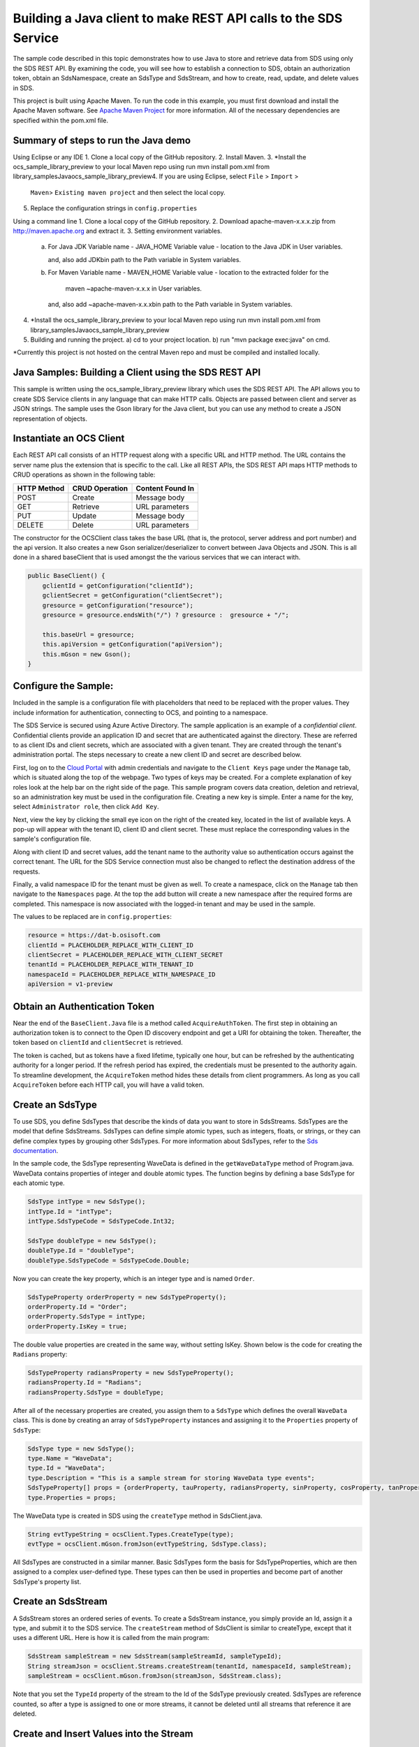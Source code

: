 Building a Java client to make REST API calls to the SDS Service
===============================================================

The sample code described in this topic demonstrates how to use Java to store 
and retrieve data from SDS using only the SDS REST API. By examining the code, 
you will see how to establish a connection to SDS, obtain an authorization token, 
obtain an SdsNamespace, create an SdsType and SdsStream, and how to create, read, 
update, and delete values in SDS.

This project is built using Apache Maven. To run the code in this example, you 
must first download and install the Apache Maven software. See 
`Apache Maven Project <https://maven.apache.org/download.cgi>`__ 
for more information. All of the necessary dependencies are specified within 
the pom.xml file.

Summary of steps to run the Java demo
--------------------------------------
Using Eclipse or any IDE
1. Clone a local copy of the GitHub repository.
2. Install Maven.
3. *Install the ocs_sample_library_preview to your local Maven repo using run mvn install pom.xml from \library_samples\Java\ocs_sample_library_preview\
4. If you are using Eclipse, select ``File`` > ``Import`` >
   ``Maven``> ``Existing maven project`` and then select the local
   copy.
5. Replace the configuration strings in ``config.properties``

Using a command line
1. Clone a local copy of the GitHub repository.
2. Download apache-maven-x.x.x.zip from http://maven.apache.org and extract it.
3. Setting environment variables.
   a) For Java JDK
      Variable name - JAVA_HOME
      Variable value - location to the Java JDK in User variables.

      and, also add JDK\bin path to the Path variable in System variables.

   b) For Maven
      Variable name - MAVEN_HOME
      Variable value - location to the extracted folder for the
                       maven ~\apache-maven-x.x.x in User variables.

      and, also add ~\apache-maven-x.x.x\bin path to the Path variable in System variables.

4. *Install the  ocs_sample_library_preview to your local Maven repo using run mvn install pom.xml from \library_samples\Java\ocs_sample_library_preview\
5. Building and running the project.
   a) cd to your project location.
   b) run "mvn package exec:java" on cmd.

*Currently this project is not hosted on the central Maven repo and must be compiled and installed locally.

Java Samples: Building a Client using the SDS REST API
-----------------------------------------------------

This sample is written using the ocs_sample_library_preview library which uses the SDS REST API. The API allows you to
create SDS Service clients in any language that can make HTTP calls. Objects 
are passed between client and server as JSON strings. The sample uses the Gson library 
for the Java client, but you can use any method to create a JSON representation 
of objects.

Instantiate an OCS Client
-----------------------

Each REST API call consists of an HTTP request along with a specific URL and
HTTP method. The URL contains the server name plus the extension
that is specific to the call. Like all REST APIs, the SDS REST API maps
HTTP methods to CRUD operations as shown in the following table:

+---------------+------------------+--------------------+
| HTTP Method   | CRUD Operation   | Content Found In   |
+===============+==================+====================+
| POST          | Create           | Message body       |
+---------------+------------------+--------------------+
| GET           | Retrieve         | URL parameters     |
+---------------+------------------+--------------------+
| PUT           | Update           | Message body       |
+---------------+------------------+--------------------+
| DELETE        | Delete           | URL parameters     |
+---------------+------------------+--------------------+

The constructor for the OCSClient class takes the base URL (that is, the
protocol, server address and port number) and the api version. It also creates a new Gson
serializer/deserializer to convert between Java Objects and JSON.  This is all done in a shared baseClient 
that is used amongst the the various services that we can interact with.

.. code:: java

    public BaseClient() {
        gclientId = getConfiguration("clientId");
        gclientSecret = getConfiguration("clientSecret");
        gresource = getConfiguration("resource");
        gresource = gresource.endsWith("/") ? gresource :  gresource + "/";

        this.baseUrl = gresource;
        this.apiVersion = getConfiguration("apiVersion");
        this.mGson = new Gson();
    }

Configure the Sample:
-----------------------

Included in the sample is a configuration file with placeholders 
that need to be replaced with the proper values. They include information 
for authentication, connecting to OCS, and pointing to a namespace.

The SDS Service is secured using Azure Active Directory. The sample application 
is an example of a *confidential client*. Confidential clients provide an 
application ID and secret that are authenticated against the directory. These 
are referred to as client IDs and client secrets, which are associated with 
a given tenant. They are created through the tenant's administration portal. 
The steps necessary to create a new client ID and secret are described below.

First, log on to the `Cloud Portal <http://cloud.osisoft.com>`__ with admin 
credentials and navigate to the ``Client Keys`` page under the ``Manage`` tab, 
which is situated along the top of the webpage. Two types of keys may be 
created. For a complete explanation of key roles look at the help bar on the 
right side of the page. This sample program covers data creation, deletion and 
retrieval, so an administration key must be used in the configuration file. 
Creating a new key is simple. Enter a name for the key, select ``Administrator 
role``, then click ``Add Key``.

Next, view the key by clicking the small eye icon on the right of the created 
key, located in the list of available keys. A pop-up will appear with the 
tenant ID, client ID and client secret. These must replace the corresponding 
values in the sample's configuration file. 

Along with client ID and secret values, add the tenant name to the authority 
value so authentication occurs against the correct tenant. The URL for the SDS 
Service connection must also be changed to reflect the destination address of 
the requests. 

Finally, a valid namespace ID for the tenant must be given as well. To create 
a namespace, click on the ``Manage`` tab then navigate to the ``Namespaces`` 
page. At the top the add button will create a new namespace after the required 
forms are completed. This namespace is now associated with the logged-in tenant 
and may be used in the sample.

The values to be replaced are in ``config.properties``:

.. code:: java

    resource = https://dat-b.osisoft.com
    clientId = PLACEHOLDER_REPLACE_WITH_CLIENT_ID
    clientSecret = PLACEHOLDER_REPLACE_WITH_CLIENT_SECRET
    tenantId = PLACEHOLDER_REPLACE_WITH_TENANT_ID
    namespaceId = PLACEHOLDER_REPLACE_WITH_NAMESPACE_ID
    apiVersion = v1-preview

Obtain an Authentication Token
------------------------------

Near the end of the ``BaseClient.Java`` file is a method called
``AcquireAuthToken``. The first step in obtaining an authorization token
is to connect to the Open ID discovery endpoint and get a URI for obtaining the token.
Thereafter, the token based on ``clientId`` and ``clientSecret`` is retrieved.

The token is cached, but as tokens have a fixed lifetime, typically one hour, but can be refreshed
by the authenticating authority for a longer period. If the refresh
period has expired, the credentials must be presented to the authority
again. To streamline development, the ``AcquireToken`` method hides
these details from client programmers. As long as you call
``AcquireToken`` before each HTTP call, you will have a valid token. 

Create an SdsType
----------------

To use SDS, you define SdsTypes that describe the kinds of data you want
to store in SdsStreams. SdsTypes are the model that define SdsStreams.
SdsTypes can define simple atomic types, such as integers, floats, or
strings, or they can define complex types by grouping other SdsTypes. For
more information about SdsTypes, refer to the `Sds
documentation <https://ocs-docs.osisoft.com/Documentation/SequentialDataStore/Data_Store_and_SDS.html>`__.

In the sample code, the SdsType representing WaveData is defined in the
``getWaveDataType`` method of Program.java. WaveData contains properties
of integer and double atomic types. The function begins by defining a
base SdsType for each atomic type.

.. code:: java

    SdsType intType = new SdsType();
    intType.Id = "intType";
    intType.SdsTypeCode = SdsTypeCode.Int32;

    SdsType doubleType = new SdsType();
    doubleType.Id = "doubleType";
    doubleType.SdsTypeCode = SdsTypeCode.Double;

Now you can create the key property, which is an integer type and is
named ``Order``.

.. code:: java

    SdsTypeProperty orderProperty = new SdsTypeProperty();
    orderProperty.Id = "Order";
    orderProperty.SdsType = intType;
    orderProperty.IsKey = true;

The double value properties are created in the same way, without setting IsKey. 
Shown below is the code for creating the ``Radians`` property:

.. code:: java

    SdsTypeProperty radiansProperty = new SdsTypeProperty();
    radiansProperty.Id = "Radians";
    radiansProperty.SdsType = doubleType;

After all of the necessary properties are created, you assign them to a
``SdsType`` which defines the overall ``WaveData`` class. This is done by
creating an array of ``SdsTypeProperty`` instances and assigning it to the
``Properties`` property of ``SdsType``:

.. code:: java

    SdsType type = new SdsType();
    type.Name = "WaveData";
    type.Id = "WaveData";
    type.Description = "This is a sample stream for storing WaveData type events";
    SdsTypeProperty[] props = {orderProperty, tauProperty, radiansProperty, sinProperty, cosProperty, tanProperty, sinhProperty, coshProperty, tanhProperty}; 
    type.Properties = props;


The WaveData type is created in SDS using the ``createType`` method in
SdsClient.java.

.. code:: java

    String evtTypeString = ocsClient.Types.CreateType(type);
    evtType = ocsClient.mGson.fromJson(evtTypeString, SdsType.class);

All SdsTypes are constructed in a similar manner. Basic SdsTypes form the basis for
SdsTypeProperties, which are then assigned to a complex user-defined
type. These types can then be used in properties and become part of
another SdsType's property list.

Create an SdsStream
------------------

A SdsStream stores an ordered series of events. To create a
SdsStream instance, you simply provide an Id, assign it a type, and
submit it to the SDS service. The ``createStream`` method of SdsClient is
similar to createType, except that it uses a different URL. Here is how
it is called from the main program:

.. code:: java

    SdsStream sampleStream = new SdsStream(sampleStreamId, sampleTypeId);
    String streamJson = ocsClient.Streams.createStream(tenantId, namespaceId, sampleStream);
    sampleStream = ocsClient.mGson.fromJson(streamJson, SdsStream.class);

Note that you set the ``TypeId`` property of the stream
to the Id of the SdsType previously created.
SdsTypes are reference counted, so after 
a type is assigned to one or more streams, it
cannot be deleted until all streams that reference it are deleted.

Create and Insert Values into the Stream
----------------------------------------

A single SdsValue is a data point in the stream. It cannot be
empty and must have at least the key value of the SdsType for the
event. Events are passed in JSON format and are serialized in
``SdsClient.java``, which is then sent along with a POST request.

The main program creates a single ``WaveData`` event with the ``Order``
value of zero and inserts it into the SdsStream. Then, the program creates several more sequential events
and inserts them with a single call:

.. code:: java

            // insert a single event
            List<WaveData> event = new ArrayList<WaveData>();
            WaveData evt = WaveData.next(1, 2.0, 0);
            event.add(evt);
            ocsClient.Streams.insertValues(tenantId, namespaceId, sampleStreamId, sdsclient.mGson.toJson(event));

	    // insert an a collection of events
	    List<WaveData> events = new ArrayList<WaveData>();
	    for (int i = 2; i < 20; i+=2) {
		evt = WaveData.next(1, 2.0, i);
		events.add(evt);
	    }
	    ocsClient.Streams.insertValues(tenantId, namespaceId, sampleStreamId, sdsclient.mGson.toJson(events));

Retrieve Values from a Stream
-----------------------------

There are many methods in the SDS REST API that allow for the retrieval of
events from a stream. Many of the retrieval methods accept indexes,
which are passed using the URL. The index values must be capable of
conversion to the type of the index assigned in the SdsType.

In this sample, four of the available methods are implemented in
StreamsClient: ``getLastValue``, ``getValue``, ``getWindowValues``, and ``getRangeValues``.
``getWindowValues`` can be used to retrieve events over a specific index
range. ``getRangeValues`` can be used to retrieve a specified number of
events from a starting index.

Get single value:

.. code:: java

    String jsonSingleValue = ocsClient.Streams.getValue(tenantId, namespaceId, sampleStreamId, "0");
    WaveData data = ocsClient.mGson.fromJson(jsonSingleValue, WaveData.class);

Get last value inserted:

.. code:: java

    jsonSingleValue = ocsClient.Streams.getLastValue(tenantId, namespaceId, sampleStreamId);
    data = ocsClient.mGson.fromJson(jsonSingleValue, WaveData.class));

Get window of values:

.. code:: java

    String jsonMultipleValues = ocsClient.Streams.getWindowValues(tenantId, namespaceId, sampleStreamId, "0", "18");
    Type listType = new TypeToken<ArrayList<WaveData>>() {}.getType(); // necessary for gson to decode list of WaveData, represents ArrayList<WaveData> type
    ArrayList<WaveData> foundEvents = ocsClient.mGson.fromJson(jsonMultipleValues, listType);

Get range of values:

.. code:: java

    jsonMultipleValues = ocsClient.Streams.getRangeValues(tenantId, namespaceId, sampleStreamId, "1", 0, 3, false, SdsBoundaryType.ExactOrCalculated);
    foundEvents = ocsClient.mGson.fromJson(jsonMultipleValues, listType);

Updating and Replacing Values
-----------------------------

The examples in this section demonstrate updates by taking the values
that were created and updating them with new values. If you attempt to
update values that do not exist they will be created. The sample updates
the original ten values and then adds another ten values by updating with a
collection of twenty values.

After you have modified the client-side events, you submit them to the
SDS Service with ``updateValues`` as shown here:

.. code:: java

    ocsClient.Streams.updateValues(tenantId, namespaceId, sampleStreamId, ocsClient.mGson.toJson(newEvent));
    ocsClient.Streams.updateValues(tenantId, namespaceId, sampleStreamId, ocsClient.mGson.toJson(newEvents));

In contrast to updating, replacing a value only considers existing
values and will not insert any new values into the stream. The sample
program demonstrates this by replacing all twenty values. The calling conventions are
identical to ``updateValues``:

.. code:: java

    ocsClient.Streams.replaceValues(tenantId, namespaceId, sampleStreamId, ocsClient.mGson.toJson(newEvent));
    ocsClient.Streams.replaceValues(tenantId, namespaceId, sampleStreamId, ocsClient.mGson.toJson(newEvents));

Property Overrides
------------------

SDS has the ability to override certain aspects of an SDS Type at the SDS Stream level.  
Meaning we apply a change to a specific SDS Stream without changing the SDS Type or the
read behavior of any other SDS Streams based on that type.  

In the sample, the InterpolationMode is overridden to a value of Discrete for the property Radians. 
Now if a requested index does not correspond to a real value in the stream then ``null``, 
or the default value for the data type, is returned by the SDS Service. 
The following shows how this is done in the code:

.. code:: Java

	// Create a Discrete stream PropertyOverride indicating that we do not want SDS to calculate a value for Radians and update our stream 
	SdsStreamPropertyOverride propertyOverride = new SdsStreamPropertyOverride();
	propertyOverride.setSdsTypePropertyId("Radians");
	propertyOverride.setInterpolationMode(SdsInterpolationMode.Discrete);
	List<SdsStreamPropertyOverride> propertyOverrides = new ArrayList<SdsStreamPropertyOverride>();
	propertyOverrides.add(propertyOverride);

	// update the stream   		 	
	sampleStream.setPropertyOverrides(propertyOverrides);
	ocsClient.Streams.updateStream(tenantId, namespaceId, sampleStreamId, sampleStream);

The process consists of two steps. First, the Property Override must be created, then the
stream must be updated. Note that the sample retrieves three data points
before and after updating the stream to show that it has changed. See
the `SDS documentation <https://ocs-docs.osisoft.com/Documentation/SequentialDataStore/Data_Store_and_SDS.html>`__ for
more information about SDS Property Overrides.

SdsStreamViews
-------

A SdsStreamView provides a way to map stream data requests from one data type 
to another. You can apply a stream view to any read or GET operation. SdsStreamView 
is used to specify the mapping between source and target types.

SDS attempts to determine how to map properties from the source to the 
destination. When the mapping is straightforward, such as when 
the properties are in the same position and of the same data type, 
or when the properties have the same name, SDS will map the properties automatically.

.. code:: java

        jsonMultipleValues = ocsClient.Streams.getRangeValues(tenantId, namespaceId, sampleStream.getId(), "1", 0, 3, false, SdsBoundaryType.ExactOrCalculated, sampleStreamViewId);

To map a property that is beyond the ability of SDS to map on its own, 
you should define an SdsStreamViewProperty and add it to the SdsStreamView's Properties collection.

.. code:: java

         SdsStreamViewProperty vp2 = new SdsStreamViewProperty();
         vp2.setSourceId("Sin");
         vp2.setTargetId("SinInt");
        ...
         SdsStreamView manualStreamView = new SdsStreamView();
         manualStreamView.setId(sampleManualStreamViewId);
         manualStreamView.setName("SampleManualStreamView");
         manualStreamView.setDescription("This is a StreamView mapping SampleType to SampleTargetType");
         manualStreamView.setSourceTypeId(sampleTypeId);
         manualStreamView.setTargetTypeId(integerTargetTypeId);
         manualStreamView.setProperties(props);

SdsStreamViewMap
---------

When an SdsStreamView is added, SDS defines a plan mapping. Plan details are retrieved as an SdsStreamViewMap. 
The SdsStreamViewMap provides a detailed Property-by-Property definition of the mapping.
The SdsStreamViewMap cannot be written, it can only be retrieved from SDS.

.. code:: java

         String jsonStreamViewMap = ocsClient.Streams.getStreamViewMap(tenantId, namespaceId, sampleStreamViewId);


Deleting Values from a Stream
-----------------------------

There are two methods in the sample that illustrate removing values from
a stream of data. The first method deletes only a single value. The second method 
removes a window of values, much like retrieving a window of values.
Removing values depends on the value's key type ID value. If a match is
found within the stream, then that value will be removed. Below are the
declarations of both functions:

.. code:: java

    ocsClient.Streams.removeValue(tenantId, namespaceId, sampleStreamId, "0");
    ocsClient.Streams.removeWindowValues(tenantId, namespaceId, sampleStreamId, "2", "40");

As when retrieving a window of values, removing a window is
inclusive; that is, both values corresponding to Order=2 and Order=40
are removed from the stream.

Additional Methods
------------------

Notice that there are more methods provided in SdsClient than are discussed in this
document, including get methods for types, and streams.
Each has both a single get method and a multiple get method, which
reflect the data retrieval methods covered above.  Below is an example demonstrating getStream 
and getStreams: 

.. code:: java

    // get a single stream
    String stream = ocsClient.Streams.getStream(tenantId, namespaceId, sampleStreamId);
    SdsStream = ocsClient.mGson.fromJson(returnedStream, SdsStream.class));
    // get multiple streams
    String returnedStreams = ocsClient.Streams.getStreams(tenantId, namespaceId, "","0", "100");
    Type streamListType = new TypeToken<ArrayList<SdsStream>>(){}.getType();
    ArrayList<SdsStream> streams = ocsClient.mGson.fromJson(returnedStreams, streamListType);

For a complete list of HTTP request URLs refer to the `Sds
documentation <https://ocs-docs.osisoft.com/Documentation/SequentialDataStore/Data_Store_and_SDS.html>`__.

Cleanup: Deleting Types, Stream Views and Streams
-----------------------------------------------------

In order for the program to run repeatedly without collisions, the sample
performs some cleanup before exiting. Deleting streams, stream, stream views and 
types can be achieved by a DELETE REST call and passing
the corresponding Id.

.. code:: java

    ocsClient.Streams.deleteStream(tenantId, namespaceId, sampleStreamId);
    ocsClient.Streams.deleteStreamView(tenantId, namespaceId, sampleStreamViewId);

Note that the IDs of the objects are passed, not the object themselves.
Similarly, the following code deletes the type from the SDS Service:

.. code:: java

    ocsClient.Types.deleteType(tenantId, namespaceId, sampleTypeId);



